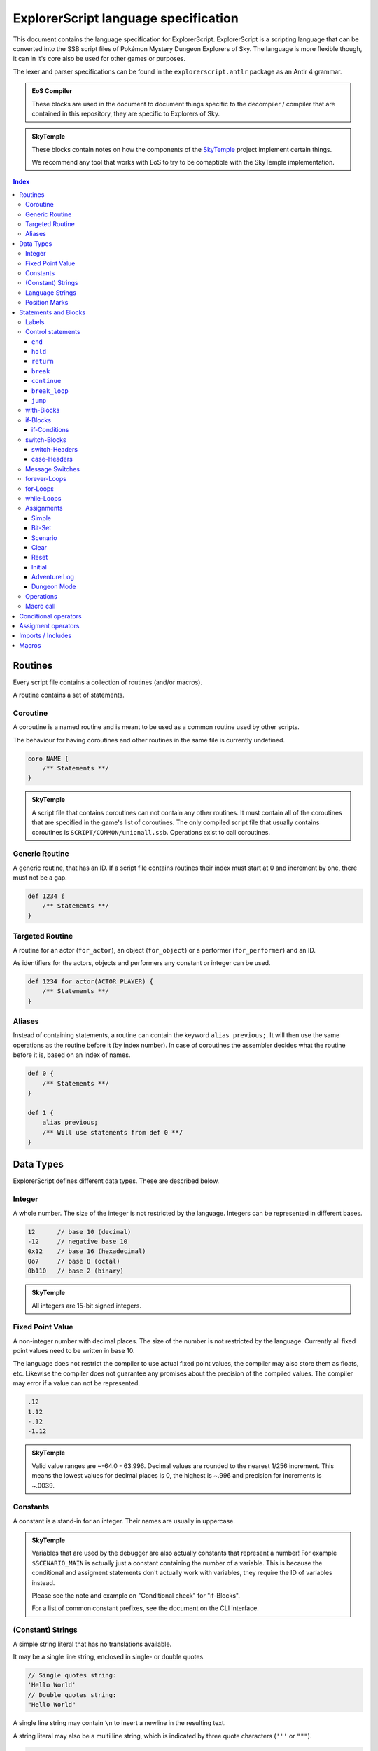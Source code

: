 ExplorerScript language specification
=====================================

This document contains the language specification for
ExplorerScript. ExplorerScript is a scripting language
that can be converted into the SSB script files of
Pokémon Mystery Dungeon Explorers of Sky. The language
is more flexible though, it can in it's core also be used
for other games or purposes.

The lexer and parser specifications can be found in the
``explorerscript.antlr`` package as an Antlr 4 grammar.

.. admonition:: EoS Compiler

   These blocks are used in the document to document things
   specific to the decompiler / compiler that are contained
   in this repository, they are specific to Explorers of Sky.

.. admonition:: SkyTemple

   These blocks contain notes on how the components of the
   `SkyTemple`_ project implement certain things.

   We recommend any tool that works with EoS to try to be comaptible
   with the SkyTemple implementation.

.. _`SkyTemple`: https://github.com/SkyTemple

..  contents:: Index
    :depth: 3

Routines
--------
Every script file contains a collection of routines (and/or macros).

A routine contains a set of statements.

Coroutine
~~~~~~~~~
A coroutine is a named routine and is meant to be used
as a common routine used by other scripts.

The behaviour for having coroutines and other routines
in the same file is currently undefined.

.. code:: ExplorerScript

    coro NAME {
        /** Statements **/
    }

.. admonition:: SkyTemple

   A script file that contains coroutines can not contain any
   other routines. It must contain all of the coroutines that
   are specified in the game's list of coroutines. The only
   compiled script file that usually contains coroutines is
   ``SCRIPT/COMMON/unionall.ssb``. Operations exist to call
   coroutines.

Generic Routine
~~~~~~~~~~~~~~~
A generic routine, that has an ID. If a script file contains
routines their index must start at 0 and increment by one, there
must not be a gap.

.. code:: ExplorerScript

    def 1234 {
        /** Statements **/
    }

Targeted Routine
~~~~~~~~~~~~~~~~
A routine for an actor (``for_actor``), an object (``for_object``) or a performer (``for_performer``) and an ID.

As identifiers for the actors, objects and performers any constant or integer can be used.

.. code:: ExplorerScript

    def 1234 for_actor(ACTOR_PLAYER) {
        /** Statements **/
    }

Aliases
~~~~~~~
Instead of containing statements, a routine can contain the
keyword ``alias previous;``. It will then use the same operations
as the routine before it (by index number). In case of coroutines
the assembler decides what the routine before it is, based on an
index of names.


.. code:: ExplorerScript

    def 0 {
        /** Statements **/
    }

    def 1 {
        alias previous;
        /** Will use statements from def 0 **/
    }

Data Types
----------
ExplorerScript defines different data types. These are described below.

Integer
~~~~~~~
A whole number. The size of the integer is not restricted by the
language. Integers can be represented in different bases.

.. code:: ExplorerScript

    12      // base 10 (decimal)
    -12     // negative base 10
    0x12    // base 16 (hexadecimal)
    0o7     // base 8 (octal)
    0b110   // base 2 (binary)

.. admonition:: SkyTemple

   All integers are 15-bit signed integers.

Fixed Point Value
~~~~~~~~~~~~~~~~~
A non-integer number with decimal places. The size of the number is not restricted by the
language. Currently all fixed point values need to be written in base 10.

The language does not restrict the compiler to use actual fixed point values, the compiler may also store
them as floats, etc. Likewise the compiler does not guarantee any promises about the precision of the
compiled values. The compiler may error if a value can not be represented.

.. code:: ExplorerScript

    .12
    1.12
    -.12
    -1.12

.. admonition:: SkyTemple

   Valid value ranges are ~-64.0 - 63.996. Decimal values are rounded to the nearest 1/256 increment.
   This means the lowest values for decimal places is 0, the highest is ~.996 and precision for increments is ~.0039.

Constants
~~~~~~~~~
A constant is a stand-in for an integer. Their names
are usually in uppercase.

.. admonition:: SkyTemple

    Variables that are used by the debugger are also actually
    constants that represent a number! For example ``$SCENARIO_MAIN``
    is actually just a constant containing the number of a variable.
    This is because the conditional and assigment statements don't
    actually work with variables, they require the ID of variables
    instead.

    Please see the note and example on "Conditional check" for
    "if-Blocks".

    For a list of common constant prefixes, see the document
    on the CLI interface.

(Constant) Strings
~~~~~~~~~~~~~~~~~~
A simple string literal that has no translations available.

It may be a single line string, enclosed in single- or double quotes.

.. code:: ExplorerScript

    // Single quotes string:
    'Hello World'
    // Double quotes string:
    "Hello World"

A single line string may contain ``\n`` to insert a newline in the resulting text.

A string literal may also be a multi line string, which is indicated by three quote characters (``'''`` or ``"""``).

.. code:: ExplorerScript

    """
    This is a multiline string.
    It can span multiple lines.
    """

New lines in a multi line string are kept and indentations (whitespace characters before the first non-whitespace
character in a line) are stripped in a way that makes writing these strings convenient:

- The indentation in the first line of the string literal (after the starting three quote characters) is preserved.
- The indentation in the last line of the string literal is fully removed if it only consists of whitespace characters.
- For all other lines, the least indentation among all of these lines is calculated and then the lines are dedented
  by that amount. If the last line does not fully consist of whitespace characters, this also applies to it.

If the first or last line would be empty after applying the rules above, they are removed from the resulting string.

Given this single line string literal...:

.. code:: ExplorerScript

    "First Line\nSecond Line\n  Some indentation in the third line\nFourth Line"

... all of these multi line string literals would be equivalent to it:

.. code:: ExplorerScript

    '''First Line
      Second Line
        Some indentation in the third line
      Fourth Line
                  '''

    """
      First Line
      Second Line
        Some indentation in the third line
      Fourth Line"""

``\n`` in multiline strings are kept as is, they are not converted to new lines.

Language Strings
~~~~~~~~~~~~~~~~
A collection of strings for different languages. It must have
at least one string defined. A language string's value can be a
single line or a multi line string literal, see above.

.. code:: ExplorerScript

    {
        languageA='String for lang A',
        languageB="String for lang B",
        languageC="""
          String for lang C
          on multiple lines
        """
    }

.. admonition:: SkyTemple

    What languages are required depends on the ROM. Either only
    one of the languages supported must be specified, or all of them.
    If only one is specified, it is also used for the other languages.

Position Marks
~~~~~~~~~~~~~~
Position marks mark a place on the map. They have a name (string literal)
and two position attributes for X and Y position. In addition these
attributes can have the suffix '.5' to place the position marks between
two coordinates.

.. code:: ExplorerScript

    Position<'Name', 20, 20.5>

.. admonition:: SkyTemple

    In SSB files Position marks are actually 4 parameters:

    - X Offset: 2 or 4 if the x position ends on '.5', otherwise 0.
    - Y Offset: 2 or 4 if the x position ends on '.5', otherwise 0.
    - X Position: The x position, with the decimal place stripped.
    - Y Position: The y position, with the decimal place stripped.

    The coordinates are in tiles.

Statements and Blocks
---------------------

Labels
~~~~~~
A label marks a statement that can be jumped to. Using the ``jump``
control statement you can make the execution jump to these statements.
A statement can be marked with multiple labels.

.. code:: ExplorerScript

    §hello_label;
    operation();

    §another_label;
    §and_another_one;
    another_operation();

Control statements
~~~~~~~~~~~~~~~~~~
Control statements have special meaning to the control flow
of a script.

.. warning::
    The specfication of ``end``, ``hold`` and ``return``
    are based on the EoS SSB operations of the same name. The
    descriptions are speculations based on observed behaviour.

``end``
#######
Ends the script execution. Get's compiled as an instruction.

.. admonition:: EoS Compiler

   Compiles to an ``End`` operation.

``hold``
########
Ends the current script execution and holds it, waiting for
something external to cause a new instruction.
Get's compiled as an instruction.

.. admonition:: EoS Compiler

   Compiles to a ``Hold`` operation.

``return``
##########
If used in a macro ends the macro and resumes script execution
after the macro call.

If not used in a macro either returns from a coroutine or act's
the same as ``end``.

.. admonition:: EoS Compiler

   If used in a macro, a ``Jump`` operation is generated
   to the end of a macro call.
   Otherwise compiles to a ``Return`` operation.

``break``
#########
Can only be used in case-Blocks of switches.

Ends the case-Block and jumps to the end of the switch-Block.

``continue``
############
Can only be used in forever-Blocks, for-Blocks and while-Blocks.

Ends the current iteration of the loop and jumps back to the
beginning. In the case of while- and for-Loops the condition is
checked again, for for-loops the increment operation is run before.

``break_loop``
##############
Can only be used in forever-Blocks, for-Blocks and while-Blocks.

Exits the current loop and jumps to the end of the loop block.

``jump``
########
Jumps to a label.

.. code:: ExplorerScript

    // This will execute operation() in an endless loop.
    §hello_label;
    operation();
    jump @hello_label;

with-Blocks
~~~~~~~~~~~
Runs a statement in the context of an actor, an object or
a performer. Only simple statements are allowed, no blocks
or labels. The blocks can only contain exactly one statement.
The keywords ``actor``, ``object`` or ``performer`` can be used
to specify the type. As identifiers for their IDs integers and
constants can be used.

.. code:: ExplorerScript

    with (actor ACTOR_HELLO_WORLD) {
        operation();
    }

if-Blocks
~~~~~~~~~
A conditional block. One or more conditions are checked and
if they are true, a block of code is executed.

An if-Block an also be extended with ``elseif`` statements
to specify alternative conditions and blocks and/or a single ``else``
block, that will be executed when neither the ``if`` conditions nor any
of the ``elseif`` conditions apply.

Conditions specifications for ``if`` and ``elseif`` can contain
a list of conditions as described below. These can be combined
with ``||``. If any of the conditions apply, the block is executed.

There is no syntax to specify that multiple conditions must apply ("and").
Use nested if-Blocks for this.

If conditions can be negated as a whole, by using the keyword ``not``.

.. code:: ExplorerScript

    if (CONDTION || CONDITION) {
        /** Statements **/
    } elseif not (CONDTION) {
        /** Statements **/
    } else {
        /** Statements **/
    }

if-Conditions
#############

Conditional check
.................
A simple conditional check, that checks if the first field
of a variable (identified by an integer or constant) matches a value
as specfied by the operator.

The value to compare against can be the value of a variable. In this
case ``value(X)`` must be used, where ``X`` is the id of the variable
to compare against.

.. code:: ExplorerScript

    if (VAR_A < 3) {}
    if (4 < 3) {}  // !!This checks if the variable with ID 4 is < 3!!
    if ($A == 3 || $A > value($B)) {}
    if ($VAR1 >= value(3)) {} // !! This checks if $VAR1 >= the variable with ID 3 !!

.. admonition:: SkyTemple

   As noted earlier, SkyTemple uses the ``$`` prefix
   for variable constants. We recommend only using this prefix.
   The rest of the documentation will use this prefix for everything
   related to variables.

.. admonition:: EoS Compiler

   If ``value(X)`` is used, this is compiled as a ``BranchVariable`` operation.
   Otherwise, if the operator is not ``==``, this is compiled as a ``BranchValue`` operation.
   Otherwise it is compiled as a ``Branch`` operation.

Bit check
.........
Checks if a bit in a bitfield variable is set. If the compiler
supports it, ``not`` can be used to check if the field is not set instead.

.. code:: ExplorerScript

    if (VAR_A[3]) {}
    if (not VAR_A[3]) {}
    if not (not VAR_A[3]) {} // Same as if (VAR_A[3]) {}

.. admonition:: EoS Compiler

   If the variable is the game variable ``PERFORMANCE_PROGRESS_LIST`` (see CLI docs),
   this gets compiled as a ``BranchPerformance``

   Else it gets compiled as ``BranchBit``.

   The ``not`` keyword is only allowed for ``PERFORMANCE_PROGRESS_LIST``!

Scenario check
..............
Checks the two fields of a scenario variable against a conditional
operator. Both values compared against must match the conditional operator.
As conditional operators only ``==,<,>,<=,>=`` can be used.

.. code:: ExplorerScript

    if (scn($SCENARIO_MAIN) > [30, 2]) {
        /** This only gets executed when
            field 0 of the variable is > 30 and
            field 1 of the variable is > 2 **/
    }

.. admonition:: EoS Compiler

   Depending on the operator, this gets compiled to
   ``BranchScenarioNow``, ``BranchScenarioNowAfter``, ``BranchScenarioNowBefore``,
   ``BranchScenarioAfter``, or ``BranchScenarioBefore``.

Special conditions
..................
Some special keywords can be checked against. All of these can
be negated using the keyword ``not``:

- debug: Branches if the debug mode is enabled.
- edit: Unknown, not implemented?
- variation: Branches if the ROM is a demo ROM.

.. admonition:: EoS Compiler

   These get compiled to ``BranchDebug``, ``BranchEdit`` and
   ``BranchVariation`` respectively.

.. admonition:: SkyTemple

   In the SkyTemple Script Engine Debugger, the debug mode
   can be enabled with the checkbox "Enable Debugging Mode".

Operations as conditions
........................
Any operations supported by the compiler may also be used as
if-Conditions.

.. admonition:: EoS Compiler

   The compiler supports no operations as if-Conditions.

switch-Blocks
~~~~~~~~~~~~~
(This works like switches in most programming languages).

Switch blocks have a switch-Header, which is a condition that
a set of case-Blocks check against.

Each case-Block has a case-Header with it's condition to check against
and a set of instructions. If the end of a case-Block's body is reached,
it will continue executing the next case body will be executed. The
execution of a case-Block can be stopped with the ``break`` statement.

A switch can have a ``default`` case, that gets executed when no
other case matches.

.. code:: ExplorerScript

    switch (SWITCH_HEADER) {
        CASE_HEADER:
            statement1;
            statement2;
            // Will continue with next block, beause no break.
        CASE_HEADER:  // Case headers can be combined like this.
        CASE_HEADER:
            statement1;
            statement2;
            break; // Will not continue with next block.
        CASE_HEADER:
        default:
            statement1;
            statement2;
    }

switch-Headers
##############

Variable
........
The cases of this switch check against the value of a variable
identified by the integer or constant provided.

.. code:: ExplorerScript

    switch($VAR) { /* ... */ }

.. admonition:: EoS Compiler

   Get's compiled as a ``Switch`` operation.

Scenario
........
The cases check the first field of a scenario variable. This is
effectively the same as the normal variable switch header.

.. code:: ExplorerScript

    switch(scn($VAR)) { /* ... */ }

.. admonition:: EoS Compiler

   Get's compiled as a ``SwitchScenario`` operation.

Random
......
The cases check against a randomly generated number. The value
in parenthesis is the upper bound of that number, the lower bound
is 0.

.. code:: ExplorerScript

    switch(random(1234)) { /* ... */ }

.. admonition:: EoS Compiler

   Get's compiled as a ``SwitchRandom`` operation.

Dungeon Mode
............
The cases check against the dungeon mode of a dungeon identified
by the integer or constant provided.

.. code:: ExplorerScript

    switch(dungeon_mode(DUNGEON_ABC)) { /* ... */ }

.. admonition:: EoS Compiler

   Get's compiled as a ``SwitchDungeonMode`` operation.

Sector
......
The cases check against whether or not a sector (or layer)
of the active scene is activated.

.. code:: ExplorerScript

    switch(sector()) { /* ... */ }

.. admonition:: EoS Compiler

   Get's compiled as a ``SwitchSector`` operation.

Operations as switch headers
............................
Operations that are supported by the compiler can also be used
as headers for switches.

.. admonition:: EoS Compiler

   The compiler supports all operations as switch headers, although
   please note, that it doesn't make sense to run all operations
   as such.

case-Headers
############

Value
.....
Check that the value provided by the switch header matches a value.

.. code:: ExplorerScript

    case 9:

.. admonition:: EoS Compiler

   This gets compiled as a ``Case`` operation.

Check against operator
......................
Check that the value provided by the switch header matches
a conditional operator and a value. ``value(X)`` can be used, to check
against the value of variable, specified by the integer or constant X,
instead.

.. code:: ExplorerScript

    case > 9:
    case == 12:
    case FALSE 3:
    case < value($VAR_TEST):

.. admonition:: EoS Compiler

   If ``value(X)`` is used, this gets compiled as a ``CaseVariable``
   operation. Else it gets compiled as a ``CaseValue`` operation.

Menu
....
Check that the value provided matches the index number of the string
of this case.

.. code:: ExplorerScript

    case menu("Hello"):
    case menu({
        english="Yes",
        french="Oui",
        german="Ja",
        italian="Sì",
        spanish="Sí",
    }):

.. admonition:: EoS Compiler

   Usually used with ``message_SwitchMenu``. This gets compiled
   as ``CaseMenu``.

Menu 2
......
Check that the value provided matches the index number of a special
menu option identified by an integer or constant.

.. code:: ExplorerScript

    case menu2(3):

.. admonition:: EoS Compiler

   Usually used with ``message_SwitchMenu``. This gets compiled
   as ``CaseMenu2``.

Message Switches
~~~~~~~~~~~~~~~~
Message switches check against a value to see what message to display.

The begin with either ``message_SwitchTalk`` or ``message_SwitchMonologue``.

As case-Header only "Value" headers are allowed. Instead of statements
the bodies of case-Blocks contain a single string.

.. code:: ExplorerScript

    message_SwitchTalk ($PARTNER_TALK_KIND) {
        case 1:
            " Oh, wow! What a pretty sight!"
        case 2:
            {
                english=" Oh, wow! What a pretty sight!"
            }
        default:
            {
                english=" Wow! What a beautiful sight!"
            }
    }

.. admonition:: EoS Compiler

   The switch statements get compiled as either ``message_SwitchTalk`` or ``message_SwitchMonologue``.
   The cases get compiled as ``CaseText`` and the default case gets compiled as ``DefaultText``.

forever-Loops
~~~~~~~~~~~~~
The statements in this block will loop forever,
unless broken out of using ``break_loop``.

.. code:: ExplorerScript

    forever {
        operation1();
        operation2();
        // Will repeat at beginning again.
    }

for-Loops
~~~~~~~~~
(Works like for-Loops in other programming languages).

Executes code until a condition is no longer met. Has an
initializing statement and an incrementing statement that is run
every iteration of the loop.

The for loop has the following syntax:

.. code:: ExplorerScript

    for (initial; condition; increment;) {
      /* Statements */
    }

"initial" is executed (one time) before the execution of the
code block. Any simple statement is allowed.

"condition" defines the condition for executing the code block.
Any if-Header is allowed (no "||").

"increment" is executed (every time) after the code block has
been executed, including when ``continue`` is used. Any simple statement is allowed.

while-Loops
~~~~~~~~~~~
(Works like while-Loops in other programming languages).

Loops until a condition is no longer true. Any if-Header
condition is allowed (no "||").

.. code:: ExplorerScript

    while (condition;) {
      /* Statements */
    }

.. admonition:: EoS Compiler

   The switch statements get compiled as either ``message_SwitchTalk`` or ``message_SwitchMonologue``.
   The cases get compiled as ``CaseText`` and the default case gets compiled as ``DefaultText``.


Assignments
~~~~~~~~~~~
Statements to assign values to variables (identified by integers or
constants).

.. warning::

   Assignments can NOT be used to assign values to macro variables.
   Game variables and macro variables are fundamentally different,
   please also see the section on macro variables.

   If you use a macro variable as the variable in an assignment,
   the variable with the ID of the macro variables current content
   will be set. In the following example ``$SCENARIO_MAIN`` will be set
   to 3.

    .. code:: ExplorerScript

        macro example($var) {
            $var = 3; // $SCENARIO_MAIN is now 3.
        }

        def 0 {
            ~example($SCENARIO_MAIN);
        }

Simple
######
Assign a integer value or the value of another variable (with ``value(X)``)
to a variable. How the assignment is done depends on the assignment
operator used.

.. code:: ExplorerScript

    $VAR = 3;
    $VAR = value(3);
    $VAR += 3;

.. admonition:: EoS Compiler

   If ``value(X)`` is used, this gets compiled as ``flag_CalcVariable``.
   Else if, an assigment operator other than ``=`` is used, this gets compiled as ``flag_CalcValue``.
   Else, this gets compiled as ``flag_Set``.

Bit-Set
#######
Set a bit field in a bitfield variable.

Only 0 and 1 are allowed as values.

.. code:: ExplorerScript

    $VAR[3] = 1;

.. admonition:: EoS Compiler

   If the variable is the game variable ``PERFORMANCE_PROGRESS_LIST`` (see CLI docs),
   this gets compiled as a ``flag_SetPerformance``

   Else it gets compiled as ``flag_CalcBit``.

Scenario
########
Set's the two fields of a scenario variable

.. code:: ExplorerScript

    $VAR = scn[1, 2];

.. admonition:: EoS Compiler

   This gets compiled as ``flag_SetScenario``.

Clear
#####
Clears a variable (TODO: What exactly happens is not clear).

.. code:: ExplorerScript

    clear $VAR;

.. admonition:: EoS Compiler

   This gets compiled as ``flag_Clear``.

Reset
#####
Resets a scenario variable or the dungeon result
(TODO: What exactly happens is not clear).

.. code:: ExplorerScript

    reset $VAR;
    reset dungeon_result;

.. admonition:: EoS Compiler

   This gets compiled as ``flag_Reset`` or ``flag_ResetDungeonResult``.

Initial
#######
Set's a variable to it's initial value
(TODO: What exactly happens is not clear).

.. code:: ExplorerScript

    init $VAR;

.. admonition:: EoS Compiler

   This gets compiled as ``flag_Initial``.

Adventure Log
#############
Set's a value of the adventure log. Only ``=`` is allowed.

.. code:: ExplorerScript

    adventure_log = 3;

.. admonition:: EoS Compiler

   This gets compiled as ``flag_SetAdventureLog``.

Dungeon Mode
############
Set's the dungeon mode of a dungeon with it's ID specfied
by an integer or constant.

.. code:: ExplorerScript

    dungeon_mode(3) = 3;
    dungeon_mode(4) = DMODE_OPEN;

.. admonition:: EoS Compiler

   This gets compiled as ``flag_SetDungeonMode``.

Operations
~~~~~~~~~~
An operation can be any valid identifier and a list
of arguments. The arguments can have any data type.

The compiler usually compiles these directly as the specified
operations, it may raise errors for unknown operations.


.. code:: ExplorerScript

    MyOperation(3, "String", Position<'Name', 20, 20.5>);

.. admonition:: SkyTemple

   A list of operations supported by Explorers of Sky
   can be found in this `Google sheet`_.
   Feel free to extend the list. Some of the opcodes are reserved
   for ExplorerScript specific syntax and should not be used
   (eg. the "Branch", "Switch", "Case" and "flag" operations).

.. _Google sheet: https://docs.google.com/spreadsheets/d/1ckdDbczWbL7OaEywxAaqyEOYVEVORLt4EzN_1Cb7KaY/edit#gid=0

Macro call
~~~~~~~~~~
A macro call calls a macro (duh!). See the documentation on macros
(below) for more information. Macro calls start with ``~``.

.. code:: ExplorerScript

    ~MyMacro(3, "String", Position<'Name', 20, 20.5>);

Conditional operators
---------------------
+----------+--------------------------------------------------------------------------------+
| Operator | Description                                                                    |
+==========+================================================================================+
| FALSE    | The condition always fails                                                     |
+----------+--------------------------------------------------------------------------------+
| TRUE     | The condition always succeeds.                                                 |
+----------+--------------------------------------------------------------------------------+
| ==       | Both must be equal.                                                            |
+----------+--------------------------------------------------------------------------------+
| >        | The value of the left side must be greater than the right side's value.        |
+----------+--------------------------------------------------------------------------------+
| <        | The value of the left side must be smaller than the right side's value.        |
+----------+--------------------------------------------------------------------------------+
| >=       | The value of the left side must be greater or equal to the right side's value. |
+----------+--------------------------------------------------------------------------------+
| <=       | The value of the left side must be smaller or equal to the right side's value. |
+----------+--------------------------------------------------------------------------------+
| !=       | Both must not be equal.                                                        |
+----------+--------------------------------------------------------------------------------+
| &        | Bitwise AND.                                                                   |
+----------+--------------------------------------------------------------------------------+
| ^        | Bitwise XOR.                                                                   |
+----------+--------------------------------------------------------------------------------+
| &<<      | True if the bit of the left side (as specified by the right side) is set.      |
+----------+--------------------------------------------------------------------------------+

Assigment operators
-------------------
+----------+--------------------------------------------------------------------------------------------------+
| Operator | Description                                                                                      |
+==========+==================================================================================================+
| =        | Set's the left side to the right side's value.                                                   |
+----------+--------------------------------------------------------------------------------------------------+
| -=       | Changes the left side's value to have the right side's value subtracted.                         |
+----------+--------------------------------------------------------------------------------------------------+
| +=       | Changes the left side's value to have the right side's value added.                              |
+----------+--------------------------------------------------------------------------------------------------+
| *=       | Changes the left side's value to be multiplied by the right side's value.                        |
+----------+--------------------------------------------------------------------------------------------------+
| /=       | Changes the left side's value to be divided by the right side's value. Warning: No floats exist! |
+----------+--------------------------------------------------------------------------------------------------+

Imports / Includes
------------------
An ExplorerScript source file can imports other ExplorerScript
files. These files are merged together. Imports are always
at the top of source files, before any routine or macro.

Imports can be specified using:

- Relative paths to the source file (starting with './' or '../')
- Absolute paths (starting with '/').
- Paths relative to the include paths of the compiler (all other paths).

The path separator is always ``/``, even under Windows.

.. code:: ExplorerScript

    import "/xyz/abc.exps"; // Absolute
    import "./abc.exps"; // Relative
    import "../abc.exps"; // Relative
    import "abc.exps"; // In include path
    import "xyz/abc.exps"; // In include path

.. admonition:: SkyTemple

   SkyTemple Script Engine Debugger does not allow any imported
   files to contain routines, they must only contain macros.

   The include path for SkyTemple projects is the "Macros"
   directory inside the project's directory.

Macros
------
Macros are small functions that can be specified by the user.

They have a name and can take a list of arguments.
When called these arguments get filled with the values
of the parameters specified in the call and turn into
macro variables. Macro variables have the prefix ``$``.

When compiled, the entire content of a macro is copied to where
the call was in the source code, the actual compiled code does not
contain a function call. All references to the macro variables
are replaced with the values of the call.

Macros can call other macros but can not cause any form of recursion.

Using imports you can share macros across multiple source files.

.. code:: ExplorerScript

    macro another_example($anotherVariable) {
        another_print($anotherVariable);
    }

    macro example($variable1, $variable2) {
        print($variable1, $variable2);
        ~another_example($variable1);
    }

    def 0 {
        ~example($SCENARIO_MAIN, 3);
        ~example(ANOTHER_CONSTANT, "A string");
        ~another_example("Another string");
    }

This example is equivalent to:

.. code:: ExplorerScript

    def 0 {
        print($SCENARIO_MAIN, 3);
        another_print($SCENARIO_MAIN);
        print(ANOTHER_CONSTANT, "A string");
        another_print(ANOTHER_CONSTANT);
        another_print("Another string");
    }

.. admonition:: SkyTemple

   SkyTemple uses the ``$`` prefix for both macro variables
   and game variables. Please note that these two are, as explained,
   not interchangeable. Game variables are actually constants for
   integers that refer to the variables and macro variables
   can have game variable constants as values!

   See the warning at the "Assignment" section for more info
   on this behaviour.

   To avoid confusing game variables and macro variables,
   you should use lowercase or camel case names for macro variables.
